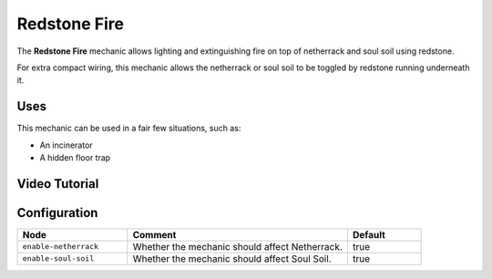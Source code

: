 =============
Redstone Fire
=============

The **Redstone Fire** mechanic allows lighting and extinguishing fire on top of netherrack and soul soil using redstone.

For extra compact wiring, this mechanic allows the netherrack or soul soil to be toggled by redstone running underneath it.

.. image:: /images/redstone_fire/redstone_fire.png
    :align: center
    :height: 200px

Uses
====

This mechanic can be used in a fair few situations, such as:

* An incinerator
* A hidden floor trap

Video Tutorial
==============

.. youtube:: QKDwL7Z9CGc


Configuration
=============

.. csv-table::
  :header: Node, Comment, Default
  :widths: 15, 30, 10

  ``enable-netherrack``,"Whether the mechanic should affect Netherrack.","true"
  ``enable-soul-soil``,"Whether the mechanic should affect Soul Soil.","true"
